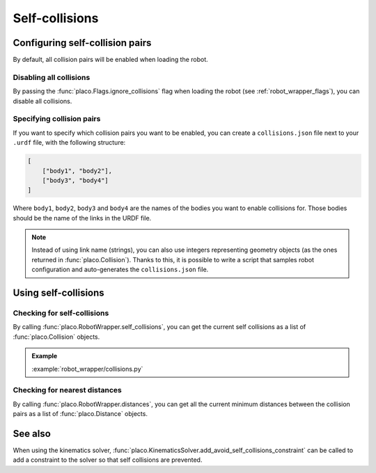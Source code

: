 Self-collisions
===============

Configuring self-collision pairs
--------------------------------

By default, all collision pairs will be enabled when loading the robot.

Disabling all collisions
~~~~~~~~~~~~~~~~~~~~~~~~

By passing the :func:`placo.Flags.ignore_collisions` flag when loading the robot
(see :ref:`robot_wrapper_flags`), you can disable all collisions.

Specifying collision pairs
~~~~~~~~~~~~~~~~~~~~~~~~~~

If you want to specify which collision pairs you want to be enabled, you can create a
``collisions.json`` file next to your ``.urdf`` file, with the following structure:

.. code-block:: json

    [
        ["body1", "body2"],
        ["body3", "body4"]
    ]

Where ``body1``, ``body2``, ``body3`` and ``body4`` are the names of the bodies you want
to enable collisions for. Those bodies should be the name of the links in the URDF file.

.. note::
    Instead of using link name (strings), you can also use integers representing geometry
    objects (as the ones returned in :func:`placo.Collision`). Thanks to this, it is possible
    to write a script that samples robot configuration and auto-generates the ``collisions.json``
    file.

Using self-collisions
---------------------

Checking for self-collisions
~~~~~~~~~~~~~~~~~~~~~~~~~~~~

By calling :func:`placo.RobotWrapper.self_collisions`, you can get the current self collisions
as a list of :func:`placo.Collision` objects.

.. admonition:: Example
    
    .. video:: https://github.com/Rhoban/placo-examples/raw/master/robot_wrapper/videos/collisions.mp4
        :loop:

    :example:`robot_wrapper/collisions.py`

Checking for nearest distances
~~~~~~~~~~~~~~~~~~~~~~~~~~~~~~

By calling :func:`placo.RobotWrapper.distances`, you can get all the current minimum distances
between the collision pairs as a list of :func:`placo.Distance` objects.

See also
--------

When using the kinematics solver, :func:`placo.KinematicsSolver.add_avoid_self_collisions_constraint` can
be called to add a constraint to the solver so that self collisions are prevented.